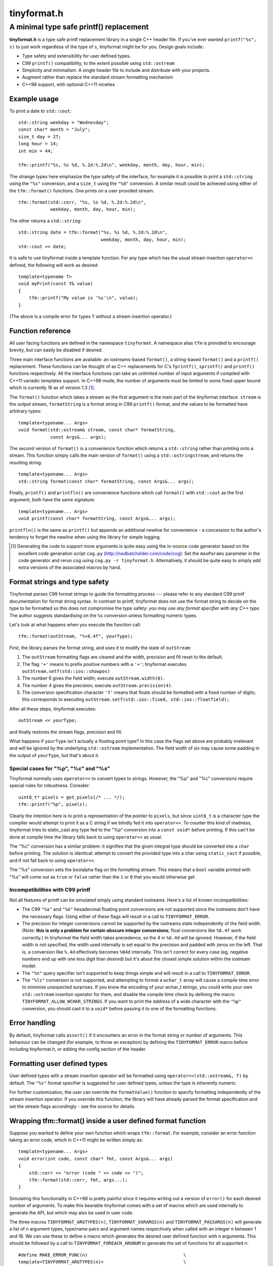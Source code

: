 ============
tinyformat.h
============
----------------------------------------
A minimal type safe printf() replacement
----------------------------------------

**tinyformat.h** is a type safe printf replacement library in a single C++
header file.  If you've ever wanted ``printf("%s", s)`` to just work regardless
of the type of ``s``, tinyformat might be for you.  Design goals include:

* Type safety and extensibility for user defined types.
* C99 ``printf()`` compatibility, to the extent possible using ``std::ostream``
* Simplicity and minimalism.  A single header file to include and distribute
  with your projects.
* Augment rather than replace the standard stream formatting mechanism
* C++98 support, with optional C++11 niceties


Example usage
-------------

To print a date to ``std::cout``::

    std::string weekday = "Wednesday";
    const char* month = "July";
    size_t day = 27;
    long hour = 14;
    int min = 44;

    tfm::printf("%s, %s %d, %.2d:%.2d\n", weekday, month, day, hour, min);

The strange types here emphasize the type safety of the interface, for example
it is possible to print a ``std::string`` using the ``"%s"`` conversion, and a
``size_t`` using the ``"%d"`` conversion.  A similar result could be achieved
using either of the ``tfm::format()`` functions.  One prints on a user provided
stream::

    tfm::format(std::cerr, "%s, %s %d, %.2d:%.2d\n",
                weekday, month, day, hour, min);

The other returns a ``std::string``::

    std::string date = tfm::format("%s, %s %d, %.2d:%.2d\n",
                                   weekday, month, day, hour, min);
    std::cout << date;


It is safe to use tinyformat inside a template function.  For any type which
has the usual stream insertion ``operator<<`` defined, the following will work
as desired::

    template<typename T>
    void myPrint(const T& value)
    {
        tfm::printf("My value is '%s'\n", value);
    }

(The above is a compile error for types ``T`` without a stream insertion
operator.)


Function reference
------------------

All user facing functions are defined in the namespace ``tinyformat``.  A
namespace alias ``tfm`` is provided to encourage brevity, but can easily be
disabled if desired.

Three main interface functions are available: an iostreams-based ``format()``,
a string-based ``format()`` and a ``printf()`` replacement.  These functions
can be thought of as C++ replacements for C's ``fprintf()``, ``sprintf()`` and
``printf()`` functions respectively.  All the interface functions can take an
unlimited number of input arguments if compiled with C++11 variadic templates
support.  In C++98 mode, the number of arguments must be limited to some fixed
upper bound which is currently 16 as of version 1.3 [#]_.

The ``format()`` function which takes a stream as the first argument is the
main part of the tinyformat interface.  ``stream`` is the output stream,
``formatString`` is a format string in C99 ``printf()`` format, and the values
to be formatted have arbitrary types::

    template<typename... Args>
    void format(std::ostream& stream, const char* formatString,
                const Args&... args);

The second version of ``format()`` is a convenience function which returns a
``std::string`` rather than printing onto a stream.  This function simply
calls the main version of ``format()`` using a ``std::ostringstream``, and
returns the resulting string::

    template<typename... Args>
    std::string format(const char* formatString, const Args&... args);

Finally, ``printf()`` and ``printfln()`` are convenience functions which call
``format()`` with ``std::cout`` as the first argument; both have the same
signature::

    template<typename... Args>
    void printf(const char* formatString, const Args&... args);

``printfln()`` is the same as ``printf()`` but appends an additional newline
for convenience - a concession to the author's tendency to forget the newline
when using the library for simple logging.

.. [#] Generating the code to support more arguments is quite easy using the
  in-source code generator based on the excellent code generation script
  ``cog.py`` (http://nedbatchelder.com/code/cog):  Set the ``maxParams``
  parameter in the code generator and rerun cog using
  ``cog.py -r tinyformat.h``.  Alternatively, it should be quite easy to simply
  add extra versions of the associated macros by hand.

Format strings and type safety
------------------------------

Tinyformat parses C99 format strings to guide the formatting process --- please
refer to any standard C99 printf documentation for format string syntax.  In
contrast to printf, tinyformat does not use the format string to decide on
the type to be formatted so this does not compromise the type safety: *you may
use any format specifier with any C++ type*.  The author suggests standardising
on the ``%s`` conversion unless formatting numeric types.

Let's look at what happens when you execute the function call::

    tfm::format(outStream, "%+6.4f", yourType);

First, the library parses the format string, and uses it to modify the state of
``outStream``:

1. The ``outStream`` formatting flags are cleared and the width, precision and
   fill reset to the default.
2. The flag ``'+'`` means to prefix positive numbers with a ``'+'``; tinyformat
   executes ``outStream.setf(std::ios::showpos)``
3. The number 6 gives the field width; execute ``outStream.width(6)``.
4. The number 4 gives the precision; execute ``outStream.precision(4)``.
5. The conversion specification character ``'f'`` means that floats should be
   formatted with a fixed number of digits; this corresponds to executing
   ``outStream.setf(std::ios::fixed, std::ios::floatfield);``

After all these steps, tinyformat executes::

    outStream << yourType;

and finally restores the stream flags, precision and fill.

What happens if ``yourType`` isn't actually a floating point type?  In this
case the flags set above are probably irrelevant and will be ignored by the
underlying ``std::ostream`` implementation.  The field width of six may cause
some padding in the output of ``yourType``, but that's about it.


Special cases for "%p", "%c" and "%s"
~~~~~~~~~~~~~~~~~~~~~~~~~~~~~~~~~~~~~

Tinyformat normally uses ``operator<<`` to convert types to strings.  However,
the "%p" and "%c" conversions require special rules for robustness.  Consider::

    uint8_t* pixels = get_pixels(/* ... */);
    tfm::printf("%p", pixels);

Clearly the intention here is to print a representation of the *pointer* to
``pixels``, but since ``uint8_t`` is a character type the compiler would
attempt to print it as a C string if we blindly fed it into ``operator<<``.  To
counter this kind of madness, tinyformat tries to static_cast any type fed to
the "%p" conversion into a ``const void*`` before printing.  If this can't be
done at compile time the library falls back to using ``operator<<`` as usual.

The "%c" conversion has a similar problem: it signifies that the given integral
type should be converted into a ``char`` before printing.  The solution is
identical: attempt to convert the provided type into a char using
``static_cast`` if possible, and if not fall back to using ``operator<<``.

The "%s" conversion sets the boolalpha flag on the formatting stream.  This
means that a ``bool`` variable printed with "%s" will come out as ``true`` or
``false`` rather than the ``1`` or ``0`` that you would otherwise get.


Incompatibilities with C99 printf
~~~~~~~~~~~~~~~~~~~~~~~~~~~~~~~~~

Not all features of printf can be simulated simply using standard iostreams.
Here's a list of known incompatibilities:

* The C99 ``"%a"`` and ``"%A"`` hexadecimal floating point conversions are not
  supported since the iostreams don't have the necessary flags.  Using either
  of these flags will result in a call to ``TINYFORMAT_ERROR``.
* The precision for integer conversions cannot be supported by the iostreams
  state independently of the field width.  (Note: **this is only a
  problem for certain obscure integer conversions**; float conversions like
  ``%6.4f`` work correctly.)  In tinyformat the field width takes precedence,
  so the 4 in ``%6.4d`` will be ignored.  However, if the field width is not
  specified, the width used internally is set equal to the precision and padded
  with zeros on the left.  That is, a conversion like ``%.4d`` effectively
  becomes ``%04d`` internally.  This isn't correct for every case (eg, negative
  numbers end up with one less digit than desired) but it's about the closest
  simple solution within the iostream model.
* The ``"%n"`` query specifier isn't supported to keep things simple and will
  result in a call to ``TINYFORMAT_ERROR``.
* The ``"%ls"`` conversion is not supported, and attempting to format a
  ``wchar_t`` array will cause a compile time error to minimise unexpected
  surprises.  If you know the encoding of your wchar_t strings, you could write
  your own ``std::ostream`` insertion operator for them, and disable the
  compile time check by defining the macro ``TINYFORMAT_ALLOW_WCHAR_STRINGS``.
  If you want to print the *address* of a wide character with the ``"%p"``
  conversion, you should cast it to a ``void*`` before passing it to one of the
  formatting functions.


Error handling
--------------

By default, tinyformat calls ``assert()`` if it encounters an error in the
format string or number of arguments.  This behaviour can be changed (for
example, to throw an exception) by defining the ``TINYFORMAT_ERROR`` macro
before including tinyformat.h, or editing the config section of the header.


Formatting user defined types
-----------------------------

User defined types with a stream insertion operator will be formatted using
``operator<<(std::ostream&, T)`` by default.  The ``"%s"`` format specifier is
suggested for user defined types, unless the type is inherently numeric.

For further customization, the user can override the ``formatValue()``
function to specify formatting independently of the stream insertion operator.
If you override this function, the library will have already parsed the format
specification and set the stream flags accordingly - see the source for details.


Wrapping tfm::format() inside a user defined format function
------------------------------------------------------------

Suppose you wanted to define your own function which wraps ``tfm::format``.
For example, consider an error function taking an error code, which in C++11
might be written simply as::

    template<typename... Args>
    void error(int code, const char* fmt, const Args&... args)
    {
        std::cerr << "error (code " << code << ")";
        tfm::format(std::cerr, fmt, args...);
    }

Simulating this functionality in C++98 is pretty painful since it requires
writing out a version of ``error()`` for each desired number of arguments.  To
make this bearable tinyformat comes with a set of macros which are used
internally to generate the API, but which may also be used in user code.

The three macros ``TINYFORMAT_ARGTYPES(n)``, ``TINYFORMAT_VARARGS(n)`` and
``TINYFORMAT_PASSARGS(n)`` will generate a list of ``n`` argument types,
type/name pairs and argument names respectively when called with an integer
``n`` between 1 and 16.  We can use these to define a macro which generates the
desired user defined function with ``n`` arguments.  This should be followed by
a call to ``TINYFORMAT_FOREACH_ARGNUM`` to generate the set of functions for
all supported ``n``::

    #define MAKE_ERROR_FUNC(n)                                    \
    template<TINYFORMAT_ARGTYPES(n)>                              \
    void error(int code, const char* fmt, TINYFORMAT_VARARGS(n))  \
    {                                                             \
        std::cerr << "error (code " << code << ")";               \
        tfm::format(std::cerr, fmt, TINYFORMAT_PASSARGS(n));      \
    }
    TINYFORMAT_FOREACH_ARGNUM(MAKE_ERROR_FUNC)

Sometimes it's useful to be able to pass a list of format arguments through to
a non-template function.  The ``FormatList`` class is provided as a way to do
this by storing the argument list in a type-opaque way.  For example::

    template<typename... Args>
    void error(int code, const char* fmt, const Args&... args)
    {
        tfm::FormatListRef formatList = tfm::makeFormatList(args...);
        errorImpl(code, fmt, formatList);
    }

What's interesting here is that ``errorImpl()`` is a non-template function so
it could be separately compiled if desired.  The ``FormatList`` instance can be
used via a call to the ``vformat()`` function (the name chosen for semantic
similarity to ``vprintf()``)::

    void errorImpl(int code, const char* fmt, tfm::FormatListRef formatList)
    {
        std::cerr << "error (code " << code << ")";
        tfm::vformat(std::cout, fmt, formatList);
    }

The construction of a ``FormatList`` instance is very lightweight - it defers
all formatting and simply stores a couple of function pointers and a value
pointer per argument.  Since most of the actual work is done inside
``vformat()``, any logic which causes an early exit of ``errorImpl()`` -
filtering of verbose log messages based on error code for example - could be a
useful optimization for programs using tinyformat.  (A faster option would be
to write any early bailout code inside ``error()``, though this must be done in
the header.)


Benchmarks
----------

Compile time and code bloat
~~~~~~~~~~~~~~~~~~~~~~~~~~~

The script ``bloat_test.sh`` included in the repository tests whether
tinyformat succeeds in avoiding compile time and code bloat for nontrivial
projects.  The idea is to include ``tinyformat.h`` into 100 translation units
and use ``printf()`` five times in each to simulate a medium sized project.
The resulting executable size and compile time (g++-4.8.2, linux ubuntu 14.04)
is shown in the following tables, which can be regenerated using ``make
bloat_test``:

**Non-optimized build**

====================== ================== ==========================
test name              compiler wall time executable size (stripped)
====================== ================== ==========================
libc printf            1.8s               48K  (36K)
std::ostream           10.7s              96K  (76K)
tinyformat, no inlines 18.9s              140K (104K)
tinyformat             21.1s              220K (180K)
tinyformat, c++0x mode 20.7s              220K (176K)
boost::format          70.1s              844K (736K)
====================== ================== ==========================

**Optimized build (-O3 -DNDEBUG)**

====================== ================== ==========================
test name              compiler wall time executable size (stripped)
====================== ================== ==========================
libc printf            2.3s               40K  (28K)
std::ostream           11.8s              104K (80K)
tinyformat, no inlines 23.0s              128K (104K)
tinyformat             32.9s              128K (104K)
tinyformat, c++0x mode 34.0s              128K (104K)
boost::format          147.9s             644K (600K)
====================== ================== ==========================

For large projects it's arguably worthwhile to do separate compilation of the
non-templated parts of tinyformat, as shown in the rows labelled *tinyformat,
no inlines*.  These were generated by putting the implementation of ``vformat``
(``detail::formatImpl()`` etc) it into a separate file, tinyformat.cpp.  Note
that the results above can vary considerably with different compilers.  For
example, the ``-fipa-cp-clone`` optimization pass in g++-4.6 resulted in
excessively large binaries.  On the other hand, the g++-4.8 results are quite
similar to using clang++-3.4.


Speed tests
~~~~~~~~~~~

The following speed tests results were generated by building
``tinyformat_speed_test.cpp`` on an Intel core i7-2600K running Linux Ubuntu
14.04 with g++-4.8.2 using ``-O3 -DNDEBUG``.  In the test, the format string
``"%0.10f:%04d:%+g:%s:%p:%c:%%\n"`` is filled 2000000 times with output sent to
``/dev/null``; for further details see the source and Makefile.

============== ========
test name      run time
============== ========
libc printf    1.20s
std::ostream   1.82s
tinyformat     2.08s
boost::format  9.04s
============== ========

It's likely that tinyformat has an advantage over boost.format because it tries
reasonably hard to avoid formatting into temporary strings, preferring instead
to send the results directly to the stream buffer.  Tinyformat cannot
be faster than the iostreams because it uses them internally, but it comes
acceptably close.


Rationale
---------

Or, why did I reinvent this particularly well studied wheel?

Nearly every program needs text formatting in some form but in many cases such
formatting is *incidental* to the main purpose of the program.  In these cases,
you really want a library which is simple to use but as lightweight as
possible.

The ultimate in lightweight dependencies are the solutions provided by the C++
and C libraries.  However, both the C++ iostreams and C's printf() have
well known usability problems: iostreams are hopelessly verbose for complicated
formatting and printf() lacks extensibility and type safety.  For example::

    // Verbose; hard to read, hard to type:
    std::cout << std::setprecision(2) << std::fixed << 1.23456 << "\n";
    // The alternative using a format string is much easier on the eyes
    tfm::printf("%.2f\n", 1.23456);

    // Type mismatch between "%s" and int: will cause a segfault at runtime!
    printf("%s", 1);
    // The following is perfectly fine, and will result in "1" being printed.
    tfm::printf("%s", 1);

On the other hand, there are plenty of excellent and complete libraries which
solve the formatting problem in great generality (boost.format and fastformat
come to mind, but there are many others).  Unfortunately these kind of
libraries tend to be rather heavy dependencies, far too heavy for projects
which need to do only a little formatting.  Problems include

1. Having many large source files.  This makes a heavy dependency unsuitable to
   bundle within other projects for convenience.
2. Slow build times for every file using any sort of formatting (this is very
   noticeable with g++ and boost/format.hpp. I'm not sure about the various
   other alternatives.)
3. Code bloat due to instantiating many templates

Tinyformat tries to solve these problems while providing formatting which is
sufficiently general and fast for incidental day to day uses.


License
-------

For minimum license-related fuss, tinyformat.h is distributed under the boost
software license, version 1.0.  (Summary: you must keep the license text on
all source copies, but don't have to mention tinyformat when distributing
binaries.)


Author and acknowledgements
---------------------------

Tinyformat was written by Chris Foster, with contributions from various people
as recorded in the git repository.
The implementation owes a lot to ``boost::format`` for showing that it's fairly
easy to use stream based formatting to simulate most of the ``printf()``
syntax.  Douglas Gregor's introduction to variadic templates --- see
http://www.generic-programming.org/~dgregor/cpp/variadic-templates.html --- was
also helpful, especially since it solves exactly the ``printf()`` problem for
the case of trivial format strings.

Bugs
----

Here's a list of known bugs which are probably cumbersome to fix:

* Field padding won't work correctly with complicated user defined types.  For
  general types, the only way to do this correctly seems to be format to a
  temporary string stream, check the length, and finally send to the output
  stream with padding if necessary.  Doing this for all types would be
  quite inelegant because it implies extra allocations to make the temporary
  stream.  A workaround is to add logic to ``operator<<()`` for composite user
  defined types so they are aware of the stream field width.
